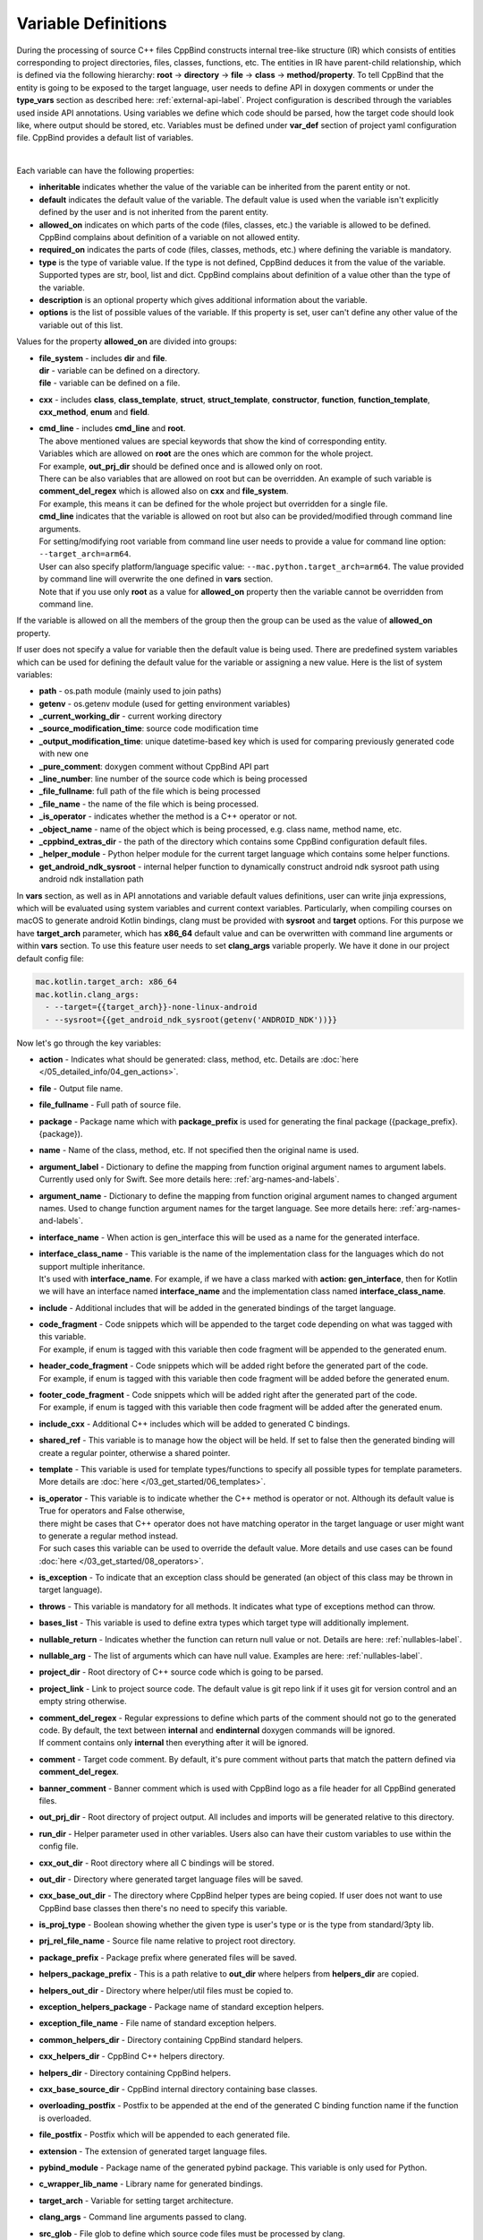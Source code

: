 .. _var-def-label:

Variable Definitions
^^^^^^^^^^^^^^^^^^^^

During the processing of source C++ files CppBind constructs internal tree-like structure (IR) which consists of entities corresponding to project directories, files, classes, functions, etc.
The entities in IR have parent-child relationship, which is defined via the following hierarchy: **root** -> **directory** -> **file** -> **class** -> **method/property**.
To tell CppBind that the entity is going to be exposed to the target language, user needs to define API in doxygen comments or under the **type_vars** section as described here: :ref:`external-api-label`.
Project configuration is described through the variables used inside API annotations. Using variables we define which code should be parsed, how the target code should look like, where output should be stored, etc.
Variables must be defined under **var_def** section of project yaml configuration file. CppBind provides a default list of variables.

.. collapse:: The list of all variables

    |

    .. literalinclude:: /../src/cppbind/config/variable_definitions.yaml
       :language: yaml

|

Each variable can have the following properties:

- **inheritable** indicates whether the value of the variable can be inherited from the parent entity or not.
- **default** indicates the default value of the variable. The default value is used when the variable isn't explicitly defined by the user and is not inherited from the parent entity.
- **allowed_on** indicates on which parts of the code (files, classes, etc.) the variable is allowed to be defined. CppBind complains about definition of a variable on not allowed entity.
- **required_on** indicates the parts of code (files, classes, methods, etc.) where defining the variable is mandatory.
- **type** is the type of variable value. If the type is not defined, CppBind deduces it from the value of the variable. Supported types are str, bool, list and dict. CppBind complains about definition of a value other than the type of the variable.
- **description** is an optional property which gives additional information about the variable.
- **options** is the list of possible values of the variable. If this property is set, user can't define any other value of the variable out of this list.

Values for the property **allowed_on** are divided into groups:

* | **file_system** - includes **dir** and **file**.
  | **dir** - variable can be defined on a directory.
  | **file** - variable can be defined on a file.
* **cxx** - includes **class**, **class_template**, **struct**, **struct_template**, **constructor**, **function**, **function_template**, **cxx_method**, **enum** and **field**.
* | **cmd_line** - includes **cmd_line** and **root**.
  | The above mentioned values are special keywords that show the kind of corresponding entity.
  | Variables which are allowed on **root** are the ones which are common for the whole project.
  | For example, **out_prj_dir** should be defined once and is allowed only on root.
  | There can be also variables that are allowed on root but can be overridden. An example of such variable is **comment_del_regex** which is allowed also on **cxx** and **file_system**.
  | For example, this means it can be defined for the whole project but overridden for a single file.
  | **cmd_line** indicates that the variable is allowed on root but also can be provided/modified through command line arguments.
  | For setting/modifying root variable from command line user needs to provide a value for command line option: ``--target_arch=arm64``.
  | User can also specify platform/language specific value: ``--mac.python.target_arch=arm64``. The value provided by command line will overwrite the one defined in **vars** section.
  | Note that if you use only **root** as a value for **allowed_on** property then the variable cannot be overridden from command line.

If the variable is allowed on all the members of the group then the group can be used as the value of **allowed_on** property.

If user does not specify a value for variable then the default value is being used.
There are predefined system variables which can be used for defining the default value for the variable or assigning a new value.
Here is the list of system variables:

* **path** - os.path module (mainly used to join paths)
* **getenv** - os.getenv module (used for getting environment variables)
* **_current_working_dir** - current working directory
* **_source_modification_time**: source code modification time
* **_output_modification_time**: unique datetime-based key which is used for comparing previously generated code with new one
* **_pure_comment**: doxygen comment without CppBind API part
* **_line_number**: line number of the source code which is being processed
* **_file_fullname**: full path of the file which is being processed
* **_file_name** - the name of the file which is being processed.
* **_is_operator** - indicates whether the method is a C++ operator or not.
* **_object_name** - name of the object which is being processed, e.g. class name, method name, etc.
* **_cppbind_extras_dir** - the path of the directory which contains some CppBind configuration default files.
* **_helper_module** - Python helper module for the current target language which contains some helper functions.
* **get_android_ndk_sysroot** - internal helper function to dynamically construct android ndk sysroot path using android ndk installation path

In **vars** section, as well as in API annotations and variable default values definitions, user can write jinja expressions,
which will be evaluated using system variables and current context variables.
Particularly, when compiling courses on macOS to generate android Kotlin bindings, clang must be provided with **sysroot** and **target** options.
For this purpose we have **target_arch** parameter, which has **x86_64** default value and can be overwritten with command line arguments or within **vars** section.
To use this feature user needs to set **clang_args** variable properly. We have it done in our project default config file:

.. code-block:: yaml

    mac.kotlin.target_arch: x86_64
    mac.kotlin.clang_args:
      - --target={{target_arch}}-none-linux-android
      - --sysroot={{get_android_ndk_sysroot(getenv('ANDROID_NDK'))}}


Now let's go through the key variables:

- **action** - Indicates what should be generated: class, method, etc. Details are :doc:`here </05_detailed_info/04_gen_actions>`.
- **file** - Output file name.
- **file_fullname** - Full path of source file.
- **package** - Package name which with **package_prefix** is used for generating the final package ({package_prefix}.{package}).
- **name** - Name of the class, method, etc. If not specified then the original name is used.
- **argument_label** - Dictionary to define the mapping from function original argument names to argument labels. Currently used only for Swift. See more details here: :ref:`arg-names-and-labels`.
- **argument_name** - Dictionary to define the mapping from function original argument names to changed argument names. Used to change function argument names for the target language. See more details here: :ref:`arg-names-and-labels`.
- **interface_name** - When action is gen_interface this will be used as a name for the generated interface.
- | **interface_class_name** - This variable is the name of the implementation class for the languages which do not support multiple inheritance.
  | It's used with **interface_name**. For example, if we have a class marked with **action: gen_interface**, then for Kotlin we will have an interface named **interface_name** and the implementation class named **interface_class_name**.
- **include** - Additional includes that will be added in the generated bindings of the target language.
- | **code_fragment** - Code snippets which will be appended to the target code depending on what was tagged with this variable.
  | For example, if enum is tagged with this variable then code fragment will be appended to the generated enum.
- | **header_code_fragment** - Code snippets which will be added right before the generated part of the code.
  | For example, if enum is tagged with this variable then code fragment will be added before the generated enum.
- | **footer_code_fragment** - Code snippets which will be added right after the generated part of the code.
  | For example, if enum is tagged with this variable then code fragment will be added after the generated enum.
- **include_cxx** - Additional C++ includes which will be added to generated C bindings.
- **shared_ref** - This variable is to manage how the object will be held. If set to false then the generated binding will create a regular pointer, otherwise a shared pointer.
- **template** - This variable is used for template types/functions to specify all possible types for template parameters. More details are :doc:`here </03_get_started/06_templates>`.
- | **is_operator** - This variable is to indicate whether the C++ method is operator or not. Although its default value is True for operators and False otherwise,
  | there might be cases that C++ operator does not have matching operator in the target language or user might want to generate a regular method instead.
  | For such cases this variable can be used to override the default value. More details and use cases can be found :doc:`here </03_get_started/08_operators>`.
- **is_exception** - To indicate that an exception class should be generated (an object of this class may be thrown in target language).
- **throws** - This variable is mandatory for all methods. It indicates what type of exceptions method can throw.
- **bases_list** - This variable is used to define extra types which target type will additionally implement.
- **nullable_return** - Indicates whether the function can return null value or not. Details are here: :ref:`nullables-label`.
- **nullable_arg** - The list of arguments which can have null value. Examples are here: :ref:`nullables-label`.
- **project_dir** - Root directory of C++ source code which is going to be parsed.
- **project_link** - Link to project source code. The default value is git repo link if it uses git for version control and an empty string otherwise.
- | **comment_del_regex** - Regular expressions to define which parts of the comment should not go to the generated code. By default, the text between **internal** and **endinternal** doxygen commands will be ignored.
  | If comment contains only **internal** then everything after it will be ignored.
- **comment** - Target code comment. By default, it's pure comment without parts that match the pattern defined via **comment_del_regex**.
- **banner_comment** - Banner comment which is used with CppBind logo as a file header for all CppBind generated files.
- **out_prj_dir** - Root directory of project output. All includes and imports will be generated relative to this directory.
- **run_dir** - Helper parameter used in other variables. Users also can have their custom variables to use within the config file.
- **cxx_out_dir** - Root directory where all C bindings will be stored.
- **out_dir** - Directory where generated target language files will be saved.
- **cxx_base_out_dir** - The directory where CppBind helper types are being copied. If user does not want to use CppBind base classes then there's no need to specify this variable.
- **is_proj_type** - Boolean showing whether the given type is user's type or is the type from standard/3pty lib.
- **prj_rel_file_name** - Source file name relative to project root directory.
- **package_prefix** - Package prefix where generated files will be saved.
- **helpers_package_prefix** - This is a path relative to **out_dir** where helpers from **helpers_dir** are copied.
- **helpers_out_dir** - Directory where helper/util files must be copied to.
- **exception_helpers_package** - Package name of standard exception helpers.
- **exception_file_name** - File name of standard exception helpers.
- **common_helpers_dir** - Directory containing CppBind standard helpers.
- **cxx_helpers_dir** - CppBind C++ helpers directory.
- **helpers_dir** - Directory containing CppBind helpers.
- **cxx_base_source_dir** - CppBind internal directory containing base classes.
- **overloading_postfix** - Postfix to be appended at the end of the generated C binding function name if the function is overloaded.
- **file_postfix** - Postfix which will be appended to each generated file.
- **extension** - The extension of generated target language files.
- **pybind_module** - Package name of the generated pybind package. This variable is only used for Python.
- **c_wrapper_lib_name** - Library name for generated bindings.
- **target_arch** - Variable for setting target architecture.
- **clang_args** - Command line arguments passed to clang.
- **src_glob** - File glob to define which source code files must be processed by clang.
- **src_exclude_glob** - Patterns to exclude files from processing list.
- **include_dirs** - Include directories required for parsing. These directories are passed to clang parser.
- **extra_headers** - Extra headers to be processed. For example, CppBind uses this variable to process standard exceptions headers to generate target language bindings for them.
- **enum_field_name_prefix** - A string which is added as a prefix of enum fields names.
- **enum_excluded_fields** - A list of enum cases which must not be exposed in the target language.
- **cxx_out_rel_path** - C output relative path to project output directory. This variable is used for constructing generated C includes.
- | **full_package** - Full package constructed from package_prefix and package. This variable has different default value construction formula for each language.
  | Note that it's used for Python and Kotlin for target package generation and changing it will affect generated file paths as well.
  | Consider this when changing **c_file_fullname**, **h_file_fullname** and **target_file_fullname**.
- **c_file_fullname** - Generated cpp file full name.
- **h_file_fullname** - Generated header file full name.
- **target_file_fullname** - Generated target language file full name.
- **pybind_module_filename** - Generated pybind file name containing pybind module code.
- **c_pybind_filename** - Generated pybind cpp file name containing code which binds all submodules.
- **h_pybind_filename** - Generated pybind header file name containing includes of all submodules.
- **descendants** - List of all derived types of current type. Details can be found :doc:`here </04_advanced_features/05_object_type_preservation>`.
- **return_value_policy** - Policy to define return value lifetime and ownership. Details can be found here: :ref:`rv-policies`.
- **keep_alive** - List containing indices of arguments which lifetimes should be bound to ``this`` object's lifetime. The indices are 1-based. See more details here: :ref:`keep-alive-policy`.
- **is_c_wrapper_external** - Boolean to define whether the C binding helpers must be included as from external lib or not (generate include within ``<>`` diamonds or not).

.. note::

   The default value and other properties can be easily overridden.
   An example demonstrating this:

   .. code-block:: yaml

       var_def:
          !join
          - !include variable_definitions.yaml
          banner_comment:
              inheritable: false
              default: My custom banner comment
              allowed_on: [ cxx, file_system ]

   Banner comment is overridden here.

.. note::

    It's forbidden to use any other variable that is not listed under **var_def** section.


.. note::

    Each variable can have platform, language specific values. For this purpose variable should be prefixed with platform and/or language, like:

    .. code-block:: yaml

        name: Task
        python.name: PyTask
        mac.name: MacTask
        mac.python.name: MacPyTask

    These are four possible ways to define variable values.
    Note that you cannot have **<language>.<variable>** and **<platform>.<variable>** at the same time.
    In this case the value for **<platform>.<language>.<variable>** is ambiguous and CppBind will complain about it.
    Another important thing is that default values also can be specified per platform/language. To specify platform/language specific default value
    user needs to use platform and/or language specifier in front of the **default** keyword, e.g: **<platform>.<language>.<default>**.

    There is a priority order when defining platform/language specific values. When user has mixed types of specifications, we pick the one with the highest priority.
    For example, if user specifies values for **mac.python.name**, **python.name**, **name**, we will pick the first one when generating bindings for mac+python.
    It means we pick the maximum specified option.
